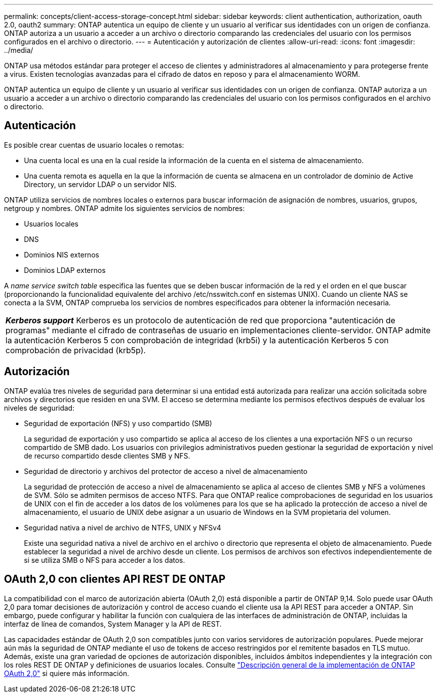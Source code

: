 ---
permalink: concepts/client-access-storage-concept.html 
sidebar: sidebar 
keywords: client authentication, authorization, oauth 2.0, oauth2 
summary: ONTAP autentica un equipo de cliente y un usuario al verificar sus identidades con un origen de confianza. ONTAP autoriza a un usuario a acceder a un archivo o directorio comparando las credenciales del usuario con los permisos configurados en el archivo o directorio. 
---
= Autenticación y autorización de clientes
:allow-uri-read: 
:icons: font
:imagesdir: ../media/


[role="lead"]
ONTAP usa métodos estándar para proteger el acceso de clientes y administradores al almacenamiento y para protegerse frente a virus. Existen tecnologías avanzadas para el cifrado de datos en reposo y para el almacenamiento WORM.

ONTAP autentica un equipo de cliente y un usuario al verificar sus identidades con un origen de confianza. ONTAP autoriza a un usuario a acceder a un archivo o directorio comparando las credenciales del usuario con los permisos configurados en el archivo o directorio.



== Autenticación

Es posible crear cuentas de usuario locales o remotas:

* Una cuenta local es una en la cual reside la información de la cuenta en el sistema de almacenamiento.
* Una cuenta remota es aquella en la que la información de cuenta se almacena en un controlador de dominio de Active Directory, un servidor LDAP o un servidor NIS.


ONTAP utiliza servicios de nombres locales o externos para buscar información de asignación de nombres, usuarios, grupos, netgroup y nombres. ONTAP admite los siguientes servicios de nombres:

* Usuarios locales
* DNS
* Dominios NIS externos
* Dominios LDAP externos


A _name service switch table_ especifica las fuentes que se deben buscar información de la red y el orden en el que buscar (proporcionando la funcionalidad equivalente del archivo /etc/nsswitch.conf en sistemas UNIX). Cuando un cliente NAS se conecta a la SVM, ONTAP comprueba los servicios de nombres especificados para obtener la información necesaria.

|===


 a| 
*_Kerberos support_* Kerberos es un protocolo de autenticación de red que proporciona "autenticación de programas" mediante el cifrado de contraseñas de usuario en implementaciones cliente-servidor. ONTAP admite la autenticación Kerberos 5 con comprobación de integridad (krb5i) y la autenticación Kerberos 5 con comprobación de privacidad (krb5p).

|===


== Autorización

ONTAP evalúa tres niveles de seguridad para determinar si una entidad está autorizada para realizar una acción solicitada sobre archivos y directorios que residen en una SVM. El acceso se determina mediante los permisos efectivos después de evaluar los niveles de seguridad:

* Seguridad de exportación (NFS) y uso compartido (SMB)
+
La seguridad de exportación y uso compartido se aplica al acceso de los clientes a una exportación NFS o un recurso compartido de SMB dado. Los usuarios con privilegios administrativos pueden gestionar la seguridad de exportación y nivel de recurso compartido desde clientes SMB y NFS.

* Seguridad de directorio y archivos del protector de acceso a nivel de almacenamiento
+
La seguridad de protección de acceso a nivel de almacenamiento se aplica al acceso de clientes SMB y NFS a volúmenes de SVM. Sólo se admiten permisos de acceso NTFS. Para que ONTAP realice comprobaciones de seguridad en los usuarios de UNIX con el fin de acceder a los datos de los volúmenes para los que se ha aplicado la protección de acceso a nivel de almacenamiento, el usuario de UNIX debe asignar a un usuario de Windows en la SVM propietaria del volumen.

* Seguridad nativa a nivel de archivo de NTFS, UNIX y NFSv4
+
Existe una seguridad nativa a nivel de archivo en el archivo o directorio que representa el objeto de almacenamiento. Puede establecer la seguridad a nivel de archivo desde un cliente. Los permisos de archivos son efectivos independientemente de si se utiliza SMB o NFS para acceder a los datos.





== OAuth 2,0 con clientes API REST DE ONTAP

La compatibilidad con el marco de autorización abierta (OAuth 2,0) está disponible a partir de ONTAP 9,14. Solo puede usar OAuth 2,0 para tomar decisiones de autorización y control de acceso cuando el cliente usa la API REST para acceder a ONTAP. Sin embargo, puede configurar y habilitar la función con cualquiera de las interfaces de administración de ONTAP, incluidas la interfaz de línea de comandos, System Manager y la API de REST.

Las capacidades estándar de OAuth 2,0 son compatibles junto con varios servidores de autorización populares. Puede mejorar aún más la seguridad de ONTAP mediante el uso de tokens de acceso restringidos por el remitente basados en TLS mutuo. Además, existe una gran variedad de opciones de autorización disponibles, incluidos ámbitos independientes y la integración con los roles REST DE ONTAP y definiciones de usuarios locales. Consulte link:../authentication/overview-oauth2.html["Descripción general de la implementación de ONTAP OAuth 2,0"] si quiere más información.
